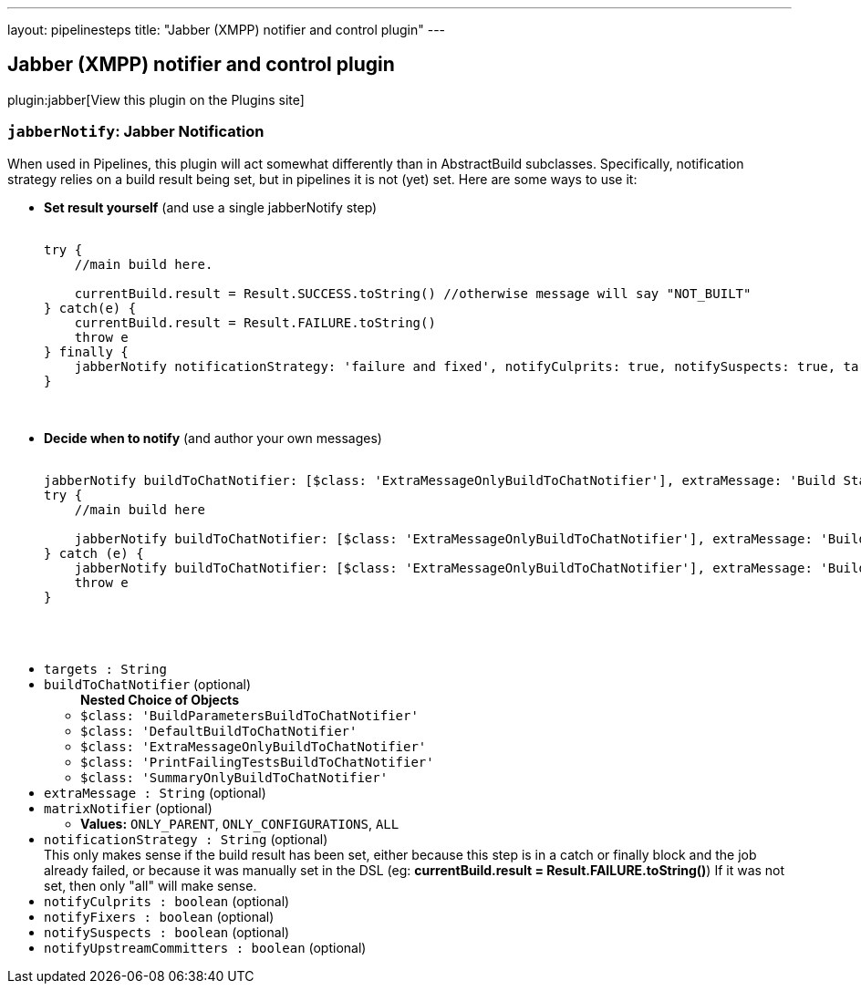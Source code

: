 ---
layout: pipelinesteps
title: "Jabber (XMPP) notifier and control plugin"
---

:notitle:
:description:
:author:
:email: jenkinsci-users@googlegroups.com
:sectanchors:
:toc: left
:compat-mode!:

== Jabber (XMPP) notifier and control plugin

plugin:jabber[View this plugin on the Plugins site]

=== `jabberNotify`: Jabber Notification
++++
<div><div>
 When used in Pipelines, this plugin will act somewhat differently than in AbstractBuild subclasses. Specifically, notification strategy relies on a build result being set, but in pipelines it is not (yet) set. Here are some ways to use it: 
 <ul>
  <li><b>Set result yourself</b> (and use a single jabberNotify step) 
   <pre>                <code>
try {
    //main build here.

    currentBuild.result = Result.SUCCESS.toString() //otherwise message will say "NOT_BUILT"
} catch(e) {
    currentBuild.result = Result.FAILURE.toString()
    throw e
} finally {
    jabberNotify notificationStrategy: 'failure and fixed', notifyCulprits: true, notifySuspects: true, targets: '...'
}
                </code>
            </pre></li>
  <li><b>Decide when to notify</b> (and author your own messages) 
   <pre>                <code>
jabberNotify buildToChatNotifier: [$class: 'ExtraMessageOnlyBuildToChatNotifier'], extraMessage: 'Build Started', targets: '...'
try {
    //main build here

    jabberNotify buildToChatNotifier: [$class: 'ExtraMessageOnlyBuildToChatNotifier'], extraMessage: 'Build Succeeded', targets: '...'
} catch (e) {
    jabberNotify buildToChatNotifier: [$class: 'ExtraMessageOnlyBuildToChatNotifier'], extraMessage: 'Build Failed', targets: '...'
    throw e
}

                </code>
            </pre></li>
 </ul>
</div></div>
<ul><li><code>targets : String</code>
</li>
<li><code>buildToChatNotifier</code> (optional)
<ul><b>Nested Choice of Objects</b>
<li><code>$class: 'BuildParametersBuildToChatNotifier'</code><div>
<ul></ul></div></li>
<li><code>$class: 'DefaultBuildToChatNotifier'</code><div>
<ul></ul></div></li>
<li><code>$class: 'ExtraMessageOnlyBuildToChatNotifier'</code><div>
<ul></ul></div></li>
<li><code>$class: 'PrintFailingTestsBuildToChatNotifier'</code><div>
<ul></ul></div></li>
<li><code>$class: 'SummaryOnlyBuildToChatNotifier'</code><div>
<ul></ul></div></li>
</ul></li>
<li><code>extraMessage : String</code> (optional)
</li>
<li><code>matrixNotifier</code> (optional)
<ul><li><b>Values:</b> <code>ONLY_PARENT</code>, <code>ONLY_CONFIGURATIONS</code>, <code>ALL</code></li></ul></li>
<li><code>notificationStrategy : String</code> (optional)
<div><div>
 This only makes sense if the build result has been set, either because this step is in a catch or finally block and the job already failed, or because it was manually set in the DSL (eg: <b>currentBuild.result = Result.FAILURE.toString()</b>) If it was not set, then only "all" will make sense.
</div></div>

</li>
<li><code>notifyCulprits : boolean</code> (optional)
</li>
<li><code>notifyFixers : boolean</code> (optional)
</li>
<li><code>notifySuspects : boolean</code> (optional)
</li>
<li><code>notifyUpstreamCommitters : boolean</code> (optional)
</li>
</ul>


++++
